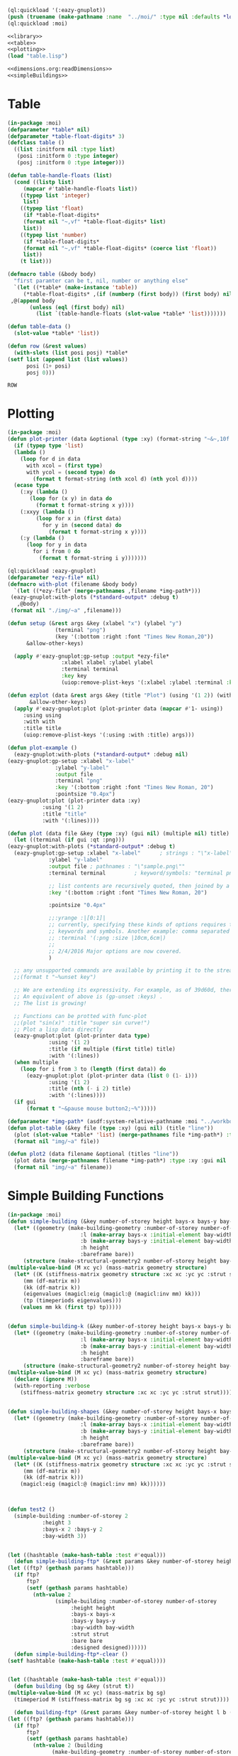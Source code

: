 #+begin_src lisp :results nil :noweb yes
  (ql:quickload '(:eazy-gnuplot))
  (push (truename (make-pathname :name  "../moi/" :type nil :defaults *load-pathname*)) asdf:*central-registry*)
  (ql:quickload :moi)
#+end_src

#+RESULTS:
| :MOI |

#+Name: everything
#+begin_src lisp :noweb yes :results silent
  <<library>>
  <<table>>
  <<plotting>>
  (load "table.lisp")
#+end_src

#+Name: library
#+begin_src lisp :noweb yes :results silent
  <<dimensions.org:readDimensions>>
  <<simpleBuildings>>
#+end_src

* Table
  #+Name:table 
  #+begin_src lisp
    (in-package :moi)
    (defparameter *table* nil)
    (defparameter *table-float-digits* 3)
    (defclass table ()
      ((list :initform nil :type list)
       (posi :initform 0 :type integer)
       (posj :initform 0 :type integer)))

    (defun table-handle-floats (list)
      (cond ((listp list)
	     (mapcar #'table-handle-floats list))
	    ((typep list 'integer)
	     list)
	    ((typep list 'float)
	     (if *table-float-digits*
		 (format nil "~,vf" *table-float-digits* list)
		 list))
	    ((typep list 'number)
	     (if *table-float-digits*
		 (format nil "~,vf" *table-float-digits* (coerce list 'float))
		 list))
	    (t list)))

    (defmacro table (&body body)
      "first paramter can be t, nil, number or anything else"
      `(let ((*table* (make-instance 'table))
	     (*table-float-digits* ,(if (numberp (first body)) (first body) nil)))
	 ,@(append body
		   (unless (eql (first body) nil)
		     (list `(table-handle-floats (slot-value *table* 'list)))))))

    (defun table-data ()
      (slot-value *table* 'list))

    (defun row (&rest values)
      (with-slots (list posi posj) *table*
	(setf list (append list (list values))
	      posi (1+ posi)
	      posj 0)))

  #+end_src

  #+RESULTS: table
  : ROW

* Plotting
  #+Name: plotting
  #+begin_src lisp 
    (in-package :moi)
    (defun plot-printer (data &optional (type :xy) (format-string "~&~,10f ~,10f"))
      (if (typep type 'list)
	  (lambda ()
	    (loop for d in data
		  with xcol = (first type)
		  with ycol = (second type) do
		    (format t format-string (nth xcol d) (nth ycol d))))
	  (ecase type
	    (:xy (lambda ()
		   (loop for (x y) in data do
		     (format t format-string x y))))
	    (:xxyy (lambda ()
		     (loop for x in (first data)
			   for y in (second data) do
			     (format t format-string x y))))
	    (:y (lambda ()
		  (loop for y in data
			for i from 0 do
			  (format t format-string i y)))))))

    (ql:quickload :eazy-gnuplot)
    (defparameter *ezy-file* nil)
    (defmacro with-plot (filename &body body)
      `(let ((*ezy-file* (merge-pathnames ,filename *img-path*)))
	 (eazy-gnuplot:with-plots (*standard-output* :debug t)
	   ,@body)
	 (format nil "./img/~a" ,filename)))

    (defun setup (&rest args &key (xlabel "x") (ylabel "y")
			       (terminal "png")
			       (key '(:bottom :right :font "Times New Roman,20"))
		  &allow-other-keys)
  
      (apply #'eazy-gnuplot:gp-setup :output *ezy-file*
				     :xlabel xlabel :ylabel ylabel
				     :terminal terminal
				     :key key 
				     (uiop:remove-plist-keys '(:xlabel :ylabel :terminal :key) args)))

    (defun ezplot (data &rest args &key (title "Plot") (using '(1 2)) (with '(:lines))
		   &allow-other-keys)
      (apply #'eazy-gnuplot:plot (plot-printer data (mapcar #'1- using))
	     :using using
	     :with with
	     :title title
	     (uiop:remove-plist-keys '(:using :with :title) args)))

    (defun plot-example () 
      (eazy-gnuplot:with-plots (*standard-output* :debug nil)
	(eazy-gnuplot:gp-setup :xlabel "x-label"      
			       :ylabel "y-label"
			       :output file 
			       :terminal "png"
			       :key '(:bottom :right :font "Times New Roman, 20")
			       :pointsize "0.4px")
	(eazy-gnuplot:plot (plot-printer data :xy)
			   :using '(1 2)
			   :title "title"
			   :with '(:lines))))

    (defun plot (data file &key (type :xy) (gui nil) (multiple nil) title)
      (let ((terminal (if gui :qt :png)))
	(eazy-gnuplot:with-plots (*standard-output* :debug t)
	  (eazy-gnuplot:gp-setup :xlabel "x-label"      ; strings : "\"x-label\""
				 :ylabel "y-label"
				 :output file ; pathnames : "\"sample.png\""
				 :terminal terminal         ; keyword/symbols: "terminal png"
			     
				 ;; list contents are recursively quoted, then joined by a space
				 :key '(:bottom :right :font "Times New Roman, 20")
			     
				 :pointsize "0.4px"
			     
				 ;;:yrange :|[0:1]|
				 ;; currently, specifying these kinds of options requires to abuse
				 ;; keywords and symbols. Another example: comma separated list, e.g.,
				 ;; :terminal '(:png :size |10cm,6cm|)
				 ;;
				 ;; 2/4/2016 Major options are now covered. 
				 )

	  ;; any unsupported commands are available by printing it to the stream
	  ;;(format t "~%unset key")
      
	  ;; We are extending its expressivity. For example, as of 39d60d, there is gp-unset and gp-set.
	  ;; An equivalent of above is (gp-unset :keys) .
	  ;; The list is growing!

	  ;; Functions can be protted with func-plot
	  ;;(plot "sin(x)" :title "super sin curve!")
	  ;; Plot a lisp data directly
	  (eazy-gnuplot:plot (plot-printer data type)
			     :using '(1 2)
			     :title (if multiple (first title) title)
			     :with '(:lines))
	  (when multiple
	    (loop for i from 3 to (length (first data)) do 
	      (eazy-gnuplot:plot (plot-printer data (list 0 (1- i)))
				 :using '(1 2)
				 :title (nth (- i 2) title)
				 :with '(:lines))))
	  (if gui
	      (format t "~&pause mouse button2;~%")))))

    (defparameter *img-path* (asdf:system-relative-pathname :moi "../workbook/img/"))
    (defun plot-table (&key file (type :xy) (gui nil) (title "line"))
      (plot (slot-value *table* 'list) (merge-pathnames file *img-path*) :type type :gui gui :multiple (listp title) :title title)
      (format nil "img/~a" file))

    (defun plot2 (data filename &optional (titles "line"))
      (plot data (merge-pathnames filename *img-path*) :type :xy :gui nil :multiple (listp titles) :title titles)
      (format nil "img/~a" filename))

  #+end_src
  
* Simple Building Functions
  #+Name: simpleBuildings
  #+begin_src lisp
    (in-package :moi)
    (defun simple-building (&key number-of-storey height bays-x bays-y bay-width (bare nil) (strut t) (designed t))
      (let* ((geometry (make-building-geometry :number-of-storey number-of-storey
					       :l (make-array bays-x :initial-element bay-width)
					       :b (make-array bays-y :initial-element bay-width)
					       :h height
					       :bareframe bare))
	     (structure (make-structural-geometry2 number-of-storey height bay-width :designed designed)))
	(multiple-value-bind (M xc yc) (mass-matrix geometry structure)
	  (let* ((K (stiffness-matrix geometry structure :xc xc :yc yc :strut strut))
		 (mm (df-matrix m))
		 (kk (df-matrix k))
		 (eigenvalues (magicl:eig (magicl:@ (magicl:inv mm) kk)))
		 (tp (timeperiods eigenvalues)))
	    (values mm kk (first tp) tp)))))


    (defun simple-building-k (&key number-of-storey height bays-x bays-y bay-width (bare nil) (strut t) (designed t))
      (let* ((geometry (make-building-geometry :number-of-storey number-of-storey
					       :l (make-array bays-x :initial-element bay-width)
					       :b (make-array bays-y :initial-element bay-width)
					       :h height
					       :bareframe bare))
	     (structure (make-structural-geometry2 number-of-storey height bay-width :designed designed)))
	(multiple-value-bind (M xc yc) (mass-matrix geometry structure)
	  (declare (ignore M))
	  (with-reporting :verbose 
	    (stiffness-matrix geometry structure :xc xc :yc yc :strut strut)))))


    (defun simple-building-shapes (&key number-of-storey height bays-x bays-y bay-width (bare nil) (strut t) (designed t))
      (let* ((geometry (make-building-geometry :number-of-storey number-of-storey
					       :l (make-array bays-x :initial-element bay-width)
					       :b (make-array bays-y :initial-element bay-width)
					       :h height
					       :bareframe bare))
	     (structure (make-structural-geometry2 number-of-storey height bay-width :designed designed)))
	(multiple-value-bind (M xc yc) (mass-matrix geometry structure)
	  (let* ((K (stiffness-matrix geometry structure :xc xc :yc yc :strut strut))
		 (mm (df-matrix m))
		 (kk (df-matrix k)))
	    (magicl:eig (magicl:@ (magicl:inv mm) kk))))))



    (defun test2 () 
      (simple-building :number-of-storey 2
		       :height 3
		       :bays-x 2 :bays-y 2
		       :bay-width 3))


    (let ((hashtable (make-hash-table :test #'equal)))
      (defun simple-building-ftp* (&rest params &key number-of-storey height bays-x bays-y bay-width (bare nil) (strut t) (designed t))
	(let ((ftp? (gethash params hashtable)))
	  (if ftp?
	      ftp?
	      (setf (gethash params hashtable)
		    (nth-value 2
			       (simple-building :number-of-storey number-of-storey
						:height height
						:bays-x bays-x
						:bays-y bays-y
						:bay-width bay-width
						:strut strut
						:bare bare
						:designed designed))))))
      (defun simple-building-ftp*-clear ()
	(setf hashtable (make-hash-table :test #'equal))))


    (let ((hashtable (make-hash-table :test #'equal)))
      (defun building (bg sg &key (strut t))
	(multiple-value-bind (M xc yc) (mass-matrix bg sg)
	  (timeperiod M (stiffness-matrix bg sg :xc xc :yc yc :strut strut))))

      (defun building-ftp* (&rest params &key number-of-storey height l b (bare nil) (strut t) (designed t))
	(let ((ftp? (gethash params hashtable)))
	  (if ftp?
	      ftp?
	      (setf (gethash params hashtable)
		    (nth-value 2 (building
				  (make-building-geometry :number-of-storey number-of-storey
							  :l l
							  :b b
							  :h height
							  :bareframe bare)
				  (make-structural-geometry2 number-of-storey height
							     (max (reduce #'max l)
								  (reduce #'max b))
							     :designed designed)
				  :strut strut))))))
      (defun building-ftp*-clear ()
	(setf hashtable (make-hash-table :test #'equal))))

  #+end_src

  #+RESULTS: simpleBuildings
  : BUILDING-FTP*-CLEAR
